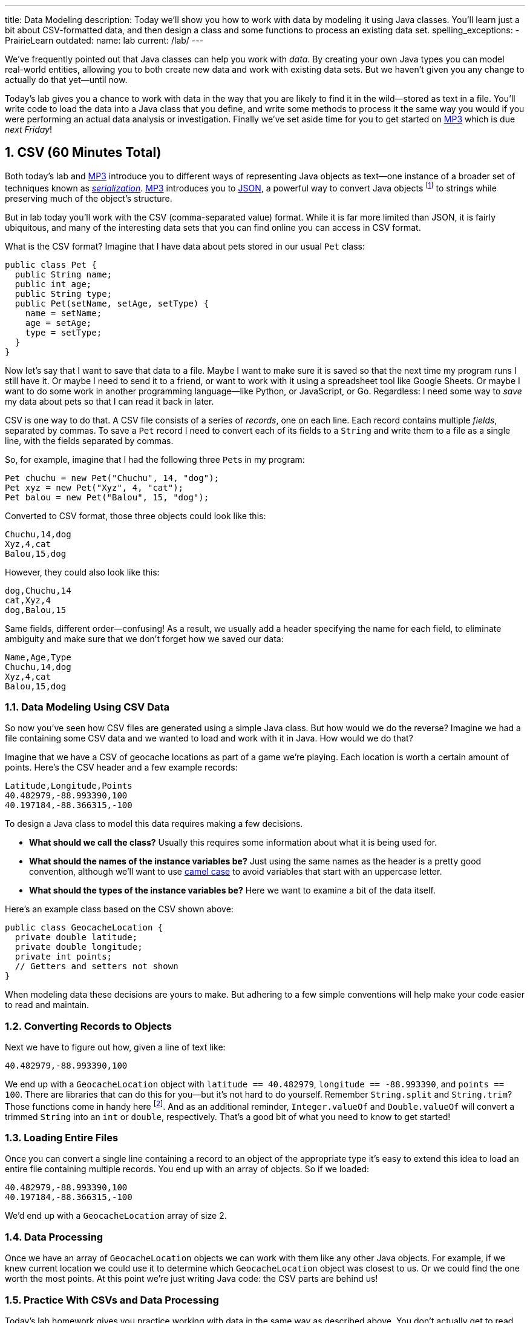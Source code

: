 ---
title: Data Modeling
description:
  Today we'll show you how to work with data by modeling it using Java classes.
  You'll learn just a bit about CSV-formatted data, and then design a class and
  some functions to process an existing data set.
spelling_exceptions:
  - PrairieLearn
outdated:
  name: lab
  current: /lab/
---

:sectnums:
:linkattrs:

:forum: pass:normal[https://cs125-forum.cs.illinois.edu[forum,role='noexternal']]

[.lead]
//
We've frequently pointed out that Java classes can help you work with _data_.
//
By creating your own Java types you can model real-world entities, allowing you
to both create new data and work with existing data sets.
//
But we haven't given you any change to actually do that yet&mdash;until now.

Today's lab gives you a chance to work with data in the way that you are likely
to find it in the wild&mdash;stored as text in a file.
//
You'll write code to load the data into a Java class that you define, and write
some methods to process it the same way you would if you were performing an
actual data analysis or investigation.
//
Finally we've set aside time for you to get started on link:/MP/2019/spring/3/[MP3] which is due
_next Friday_!

[[csv]]
== CSV [.text-muted]#(60 Minutes Total)#

Both today's lab and link:/MP/2019/spring/3/[MP3] introduce you to different ways of
representing Java objects as text&mdash;one instance of a broader set of
techniques known as
//
https://en.wikipedia.org/wiki/Serialization[_serialization_].
//
link:/MP/2019/spring/3/[MP3] introduces you to
//
link:/MP/2019/spring/3/#json[JSON], a powerful way to convert Java objects
//
footnote:[along with objects in other object-oriented programming languages]
//
to strings while preserving much of the object's structure.

But in lab today you'll work with the CSV (comma-separated value) format.
//
While it is far more limited than JSON, it is fairly ubiquitous, and many of the
interesting data sets that you can find online you can access in CSV format.

What is the CSV format?
//
Imagine that I have data about pets stored in our usual `Pet` class:

[source,java]
----
public class Pet {
  public String name;
  public int age;
  public String type;
  public Pet(setName, setAge, setType) {
    name = setName;
    age = setAge;
    type = setType;
  }
}
----

Now let's say that I want to save that data to a file.
//
Maybe I want to make sure it is saved so that the next time my program runs I
still have it.
//
Or maybe I need to send it to a friend, or want to work with it using a
spreadsheet tool like Google Sheets.
//
Or maybe I want to do some work in another programming language&mdash;like
Python, or JavaScript, or Go.
//
Regardless: I need some way to _save_ my data about pets so that I can read it
back in later.

CSV is one way to do that.
//
A CSV file consists of a series of _records_, one on each line.
//
Each record contains multiple _fields_, separated by commas.
//
To save a `Pet` record I need to convert each of its fields to a `String` and
write them to a file as a single line, with the fields separated by commas.

So, for example, imagine that I had the following three ``Pet``s in my program:

[source,java]
----
Pet chuchu = new Pet("Chuchu", 14, "dog");
Pet xyz = new Pet("Xyz", 4, "cat");
Pet balou = new Pet("Balou", 15, "dog");
----

Converted to CSV format, those three objects could look like this:

[source,csv]
----
Chuchu,14,dog
Xyz,4,cat
Balou,15,dog
----

However, they could also look like this:

[source,csv]
----
dog,Chuchu,14
cat,Xyz,4
dog,Balou,15
----

Same fields, different order&mdash;confusing!
//
As a result, we usually add a header specifying the name for each field, to
eliminate ambiguity and make sure that we don't forget how we saved our data:

[source,csv]
----
Name,Age,Type
Chuchu,14,dog
Xyz,4,cat
Balou,15,dog
----

=== Data Modeling Using CSV Data

So now you've seen how CSV files are generated using a simple Java class.
//
But how would we do the reverse?
//
Imagine we had a file containing some CSV data and we wanted to load and work
with it in Java.
//
How would we do that?

Imagine that we have a CSV of geocache locations as part of a game we're
playing.
//
Each location is worth a certain amount of points.
//
Here's the CSV header and a few example records:

[source,csv]
----
Latitude,Longitude,Points
40.482979,-88.993390,100
40.197184,-88.366315,-100
----

To design a Java class to model this data requires making a few decisions.

* *What should we call the class?*
//
Usually this requires some information about what it is being used for.
//
* *What should the names of the instance variables be?*
//
Just using the same names as the header is a pretty good convention, although
we'll want to use
//
https://en.wikipedia.org/wiki/Camel_case[camel case]
//
to avoid variables that start with an uppercase letter.
//
* *What should the types of the instance variables be?*
//
Here we want to examine a bit of the data itself.

Here's an example class based on the CSV shown above:

[source,java]
----
public class GeocacheLocation {
  private double latitude;
  private double longitude;
  private int points;
  // Getters and setters not shown
}
----

When modeling data these decisions are yours to make.
//
But adhering to a few simple conventions will help make your code easier to read
and maintain.

=== Converting Records to Objects

Next we have to figure out how, given a line of text like:

[source,csv]
----
40.482979,-88.993390,100
----

We end up with a `GeocacheLocation` object with `latitude == 40.482979`,
`longitude == -88.993390`, and `points == 100`.
//
There are libraries that can do this for you&mdash;but it's not hard to do
yourself.
//
Remember `String.split` and `String.trim`?
//
Those functions come in handy here
//
footnote:[nice time for some review!].
//
And as an additional reminder, `Integer.valueOf` and `Double.valueOf` will
convert a trimmed `String` into an `int` or `double`, respectively.
//
That's a good bit of what you need to know to get started!

=== Loading Entire Files

Once you can convert a single line containing a record to an object of the
appropriate type it's easy to extend this idea to load an entire file containing
multiple records.
//
You end up with an array of objects.
//
So if we loaded:

[source,csv]
----
40.482979,-88.993390,100
40.197184,-88.366315,-100
----

We'd end up with a `GeocacheLocation` array of size 2.

=== Data Processing

Once we have an array of `GeocacheLocation` objects we can work with them like
any other Java objects.
//
For example, if we knew current location we could use it to determine which
`GeocacheLocation` object was closest to us.
//
Or we could find the one worth the most points.
//
At this point we're just writing Java code: the CSV parts are behind us!

=== Practice With CSVs and Data Processing

Today's lab homework gives you practice working with data in the same way as
described above.
//
You don't actually get to read the data from the file&mdash;but you get to do
everything else.
//
This is great practice with object design, and some review of `String`
processing and basic algorithm review as we prepare to begin talking about
algorithms and data structures next week.

Good luck, and, as always, have fun!
//
Hopefully this will help demystify the process of working with data in Java.

[[mp3]]
== Starting MP3 [.text-muted]#(Remaining Time)#

We've set aside the remainder of lab for you to get started on
//
link:/MP/2019/spring/3/[MP3].
//
Definitely try to get to the initial
//
link:/MP/2019/spring/3/#apis[Cognitive Services API setup done].
//
It's a bit tricky and if you do it in lab we can help you out.

[[done]]
== Before You Leave

**Don't leave lab until**:

. You've completed our in-lab testing homework problems.
//
. You've made some more progress on link:/MP/2019/spring/3/[MP3]...
//
. And so has everyone else in your lab!

If you need more help completing the tasks above please come to
//
link:/info/2019/spring/syllabus/#calendar[office hours]
//
or post on the {forum}.
